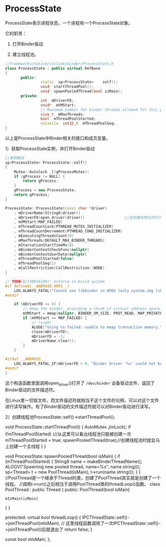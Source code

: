 * ProcessState

ProcessState表示进程状态，一个进程有一个ProcessState对象。

它的职责：

1. 打开Binder驱动

1. 建立线程池。

#+BEGIN_SRC cpp
//frameworks/native/include/binder/ProcessState.h
class ProcessState : public virtual RefBase
{
       public:
                static  sp<ProcessState>    self();
                void  startThreadPool();
                void  spawnPooledThread(bool isMain);
       private:
                int  mDriverFD;
                void*  mVMStart;
                // Maximum number for binder threads allowed for this process.
                size_t  mMaxThreads;
                bool  mThreadPoolStarted;
                volatile  int32_t  mThreadPoolSeq;
}
#+END_SRC

以上是ProcessState中Binder相关的接口和成员变量。

1）获取ProcessState实例，并打开Binder驱动

#+BEGIN_SRC cpp
//单例模式
sp<ProcessState> ProcessState::self()
{
    Mutex::Autolock _l(gProcessMutex);
    if (gProcess != NULL) {
        return gProcess;
    }
    gProcess = new ProcessState;
    return gProcess;
}
#+END_SRC


#+BEGIN_SRC cpp
ProcessState::ProcessState(const char *driver)
    : mDriverName(String8(driver))
    , mDriverFD(open_driver(driver))                  //在创建实例化时打开了Binder驱动
    , mVMStart(MAP_FAILED)
    , mThreadCountLock(PTHREAD_MUTEX_INITIALIZER)
    , mThreadCountDecrement(PTHREAD_COND_INITIALIZER)
    , mExecutingThreadsCount(0)
    , mMaxThreads(DEFAULT_MAX_BINDER_THREADS)
    , mStarvationStartTimeMs(0)
    , mBinderContextCheckFunc(nullptr)
    , mBinderContextUserData(nullptr)
    , mThreadPoolStarted(false)
    , mThreadPoolSeq(1)
    , mCallRestriction(CallRestriction::NONE)
{

// TODO(b/139016109): enforce in build system
#if defined(__ANDROID_APEX__)
    LOG_ALWAYS_FATAL("Cannot use libbinder in APEX (only system.img libbinder) since it is not stable.");
#endif

    if (mDriverFD >= 0) {
        // mmap the binder, providing a chunk of virtual address space to receive transactions.
        mVMStart = mmap(nullptr, BINDER_VM_SIZE, PROT_READ, MAP_PRIVATE | MAP_NORESERVE, mDriverFD, 0);
        if (mVMStart == MAP_FAILED) {
            // *sigh*
            ALOGE("Using %s failed: unable to mmap transaction memory.\n", mDriverName.c_str());
            close(mDriverFD);
            mDriverFD = -1;
            mDriverName.clear();
        }
    }

#ifdef __ANDROID__
    LOG_ALWAYS_FATAL_IF(mDriverFD < 0, "Binder driver '%s' could not be opened.  Terminating.", driver);
#endif
}
#+END_SRC

这个构造函数里面调用open_driver()打开了 ~/dev/binder~ 设备驱动文件，返回了Binder驱动的文件描述符。

在Linux里一切皆文件，而文件描述符就相当于这个文件的句柄，可以对这个文件进行读写操作。有了Binder驱动的文件描述符就可以对Binder驱动进行读写。

2）创建线程池ProcessState::self()->startThreadPool();

void ProcessState::startThreadPool()
{
    AutoMutex _l(mLock);
    if (!mThreadPoolStarted) {//从这里可以看出线程池只能被创建一次
        mThreadPoolStarted = true;
        spawnPooledThread(true);//创建线程池时就会马上创建一个主线程
    }
}

void ProcessState::spawnPooledThread(bool isMain)
{
    if (mThreadPoolStarted) {
        String8 name = makeBinderThreadName();
        ALOGV("Spawning new pooled thread, name=%s\n", name.string());
        sp<Thread> t = new PoolThread(isMain);
        t->run(name.string());
    }
}
//PoolThread是一个继承于Thread的类，创建了PoolThread其实就是创建了一个线程。
//调用t->run()之后相当于调用PoolThread类的threadLoop()函数。
class PoolThread : public Thread
{
public:
    PoolThread(bool isMain)
        : mIsMain(isMain)
    {
    }

protected:
    virtual bool threadLoop()
    {
        IPCThreadState::self()->joinThreadPool(mIsMain);
        // 这里线程函数调用了一次IPCThreadState::self()->joinThreadPool()后就退出了
        return false;
    }

    const bool mIsMain;
};
